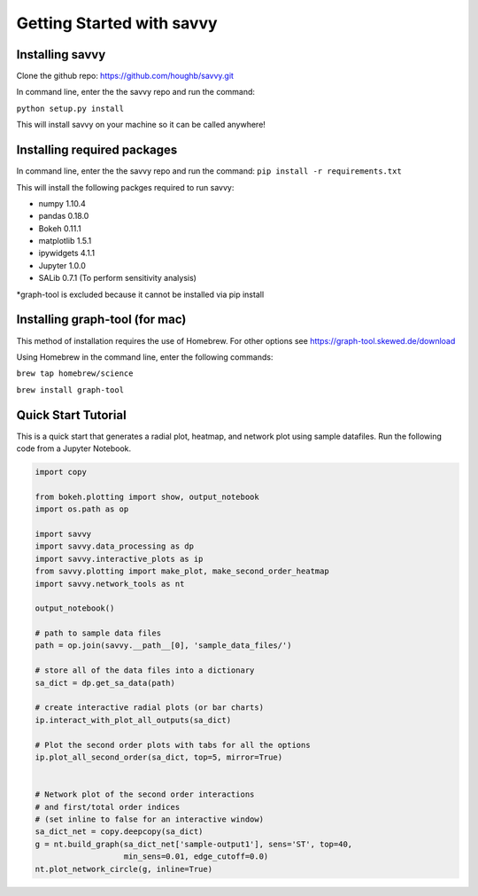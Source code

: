 **************************
Getting Started with savvy
**************************

================
Installing savvy
================

Clone the github repo: https://github.com/houghb/savvy.git

In command line, enter the the savvy repo and run the command:

``python setup.py install``

This will install savvy on your machine so it can be called anywhere!

============================
Installing required packages
============================

In command line, enter the the savvy repo and run the command:
``pip install -r requirements.txt``

This will install the following packges required to run savvy:

* numpy 1.10.4
* pandas 0.18.0
* Bokeh 0.11.1
* matplotlib 1.5.1
* ipywidgets 4.1.1
* Jupyter 1.0.0
* SALib 0.7.1 (To perform sensitivity analysis)

*graph-tool is excluded because it cannot be installed via pip install

===============================
Installing graph-tool (for mac)
===============================
This method of installation requires the use of Homebrew.
For other options see https://graph-tool.skewed.de/download

Using Homebrew in the command line, enter the following commands:

``brew tap homebrew/science``

``brew install graph-tool``

====================
Quick Start Tutorial
====================
This is a quick start that generates a radial plot, heatmap, and network plot using sample datafiles.
Run the following code from a Jupyter Notebook.

.. code:: python

  import copy

  from bokeh.plotting import show, output_notebook
  import os.path as op

  import savvy
  import savvy.data_processing as dp
  import savvy.interactive_plots as ip
  from savvy.plotting import make_plot, make_second_order_heatmap
  import savvy.network_tools as nt

  output_notebook()

  # path to sample data files
  path = op.join(savvy.__path__[0], 'sample_data_files/')

  # store all of the data files into a dictionary
  sa_dict = dp.get_sa_data(path)

  # create interactive radial plots (or bar charts)
  ip.interact_with_plot_all_outputs(sa_dict)

  # Plot the second order plots with tabs for all the options
  ip.plot_all_second_order(sa_dict, top=5, mirror=True)


  # Network plot of the second order interactions
  # and first/total order indices
  # (set inline to false for an interactive window)
  sa_dict_net = copy.deepcopy(sa_dict)
  g = nt.build_graph(sa_dict_net['sample-output1'], sens='ST', top=40,
                     min_sens=0.01, edge_cutoff=0.0)
  nt.plot_network_circle(g, inline=True)
